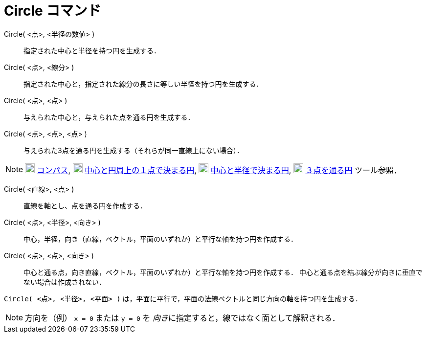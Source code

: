 = Circle コマンド
ifdef::env-github[:imagesdir: /ja/modules/ROOT/assets/images]

Circle( <点>, <半径の数値> )::
  指定された中心と半径を持つ円を生成する．
Circle( <点>, <線分> )::
  指定された中心と，指定された線分の長さに等しい半径を持つ円を生成する．
Circle( <点>, <点> )::
  与えられた中心と，与えられた点を通る円を生成する．
Circle( <点>, <点>, <点> )::
  与えられた3点を通る円を生成する（それらが同一直線上にない場合）．

[NOTE]
====

image:20px-Mode_compasses.svg.png[Mode compasses.svg,width=20,height=20] xref:/tools/コンパス.adoc[コンパス],
image:20px-Mode_circle2.svg.png[Mode circle2.svg,width=20,height=20]
xref:/tools/中心と円周上の１点で決まる円.adoc[中心と円周上の１点で決まる円],
image:20px-Mode_circlepointradius.svg.png[Mode circlepointradius.svg,width=20,height=20]
xref:/tools/中心と半径で決まる円.adoc[中心と半径で決まる円], image:20px-Mode_circle3.svg.png[Mode
circle3.svg,width=20,height=20] xref:/tools/３点を通る円.adoc[３点を通る円] ツール参照．

====

Circle( <直線>, <点> )::
  直線を軸とし、点を通る円を作成する．
Circle( <点>, <半径>, <向き> )::
  中心，半径，向き（直線，ベクトル，平面のいずれか）と平行な軸を持つ円を作成する．
Circle( <点>, <点>, <向き> )::
  中心と通る点，向き直線，ベクトル，平面のいずれか）と平行な軸を持つ円を作成する．
  中心と通る点を結ぶ線分が向きに垂直でない場合は作成されない．

[EXAMPLE]
====

`++Circle( <点>, <半径>, <平面> )++` は，平面に平行で，平面の法線ベクトルと同じ方向の軸を持つ円を生成する．

====

[NOTE]
====

方向を（例） `++x = 0++` または `++y = 0++` を __向き__に指定すると，線ではなく面として解釈される．

====
